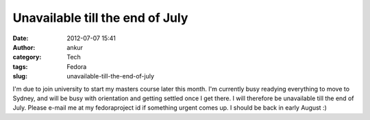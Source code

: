 Unavailable till the end of July
################################
:date: 2012-07-07 15:41
:author: ankur
:category: Tech
:tags: Fedora
:slug: unavailable-till-the-end-of-july

I'm due to join university to start my masters course later this month.
I'm currently busy readying everything to move to Sydney, and will be
busy with orientation and getting settled once I get there. I will
therefore be unavailable till the end of July. Please e-mail me at my
fedoraproject id if something urgent comes up. I should be back in early
August :)
